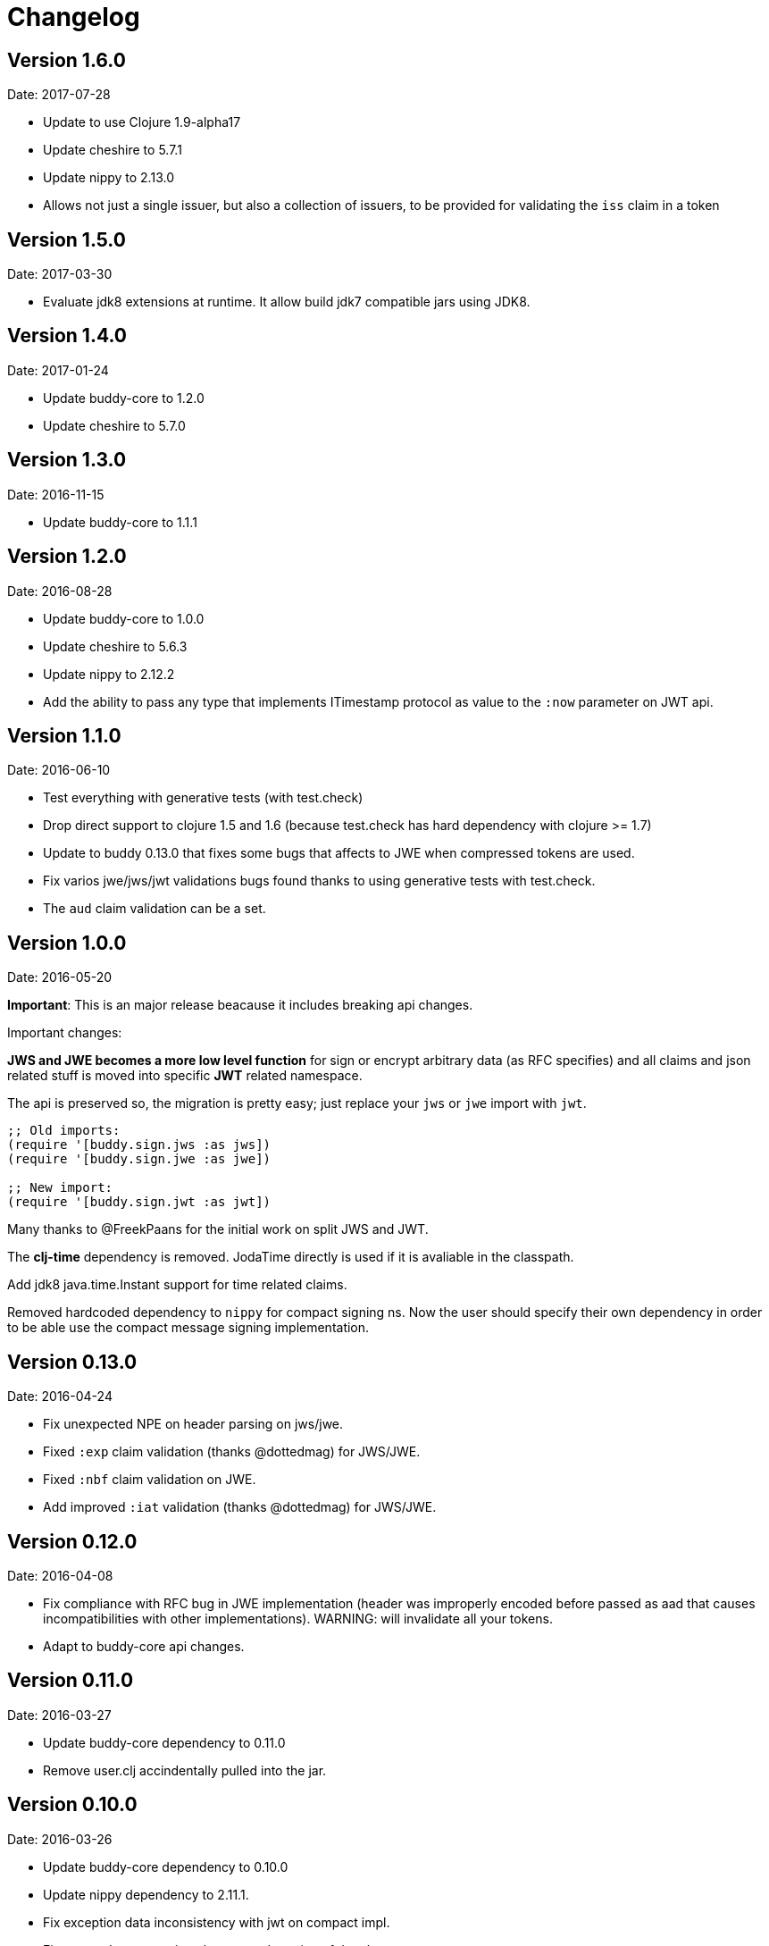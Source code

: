 = Changelog

== Version 1.6.0

Date: 2017-07-28

- Update to use Clojure 1.9-alpha17
- Update cheshire to 5.7.1
- Update nippy to 2.13.0
- Allows not just a single issuer, but also a collection of issuers, to be provided for validating the `iss` claim in a token

== Version 1.5.0

Date: 2017-03-30

- Evaluate jdk8 extensions at runtime. It allow build jdk7 compatible
  jars using JDK8.


== Version 1.4.0

Date: 2017-01-24

- Update buddy-core to 1.2.0
- Update cheshire to 5.7.0


== Version 1.3.0

Date: 2016-11-15

- Update buddy-core to 1.1.1


== Version 1.2.0

Date: 2016-08-28

- Update buddy-core to 1.0.0
- Update cheshire to 5.6.3
- Update nippy to 2.12.2
- Add the ability to pass any type that implements ITimestamp protocol
  as value to the `:now` parameter on JWT api.


== Version 1.1.0

Date: 2016-06-10

- Test everything with generative tests (with test.check)
- Drop direct support to clojure 1.5 and 1.6
  (because test.check has hard dependency with clojure >= 1.7)
- Update to buddy 0.13.0 that fixes some bugs that affects
  to JWE when compressed tokens are used.
- Fix varios jwe/jws/jwt validations bugs found thanks to using
  generative tests with test.check.
- The `aud` claim validation can be a set.


== Version 1.0.0

Date: 2016-05-20

**Important**: This is an major release beacause it includes breaking api changes.

Important changes:

**JWS and JWE becomes a more low level function** for sign or encrypt arbitrary
data (as RFC specifies) and all claims and json related stuff is moved into
specific **JWT** related namespace.

The api is preserved so, the migration is pretty easy; just replace your `jws` or
`jwe` import with `jwt`.

[source, clojure]
----
;; Old imports:
(require '[buddy.sign.jws :as jws])
(require '[buddy.sign.jwe :as jwe])

;; New import:
(require '[buddy.sign.jwt :as jwt])
----

Many thanks to @FreekPaans for the initial work on split JWS and JWT.

The **clj-time** dependency is removed. JodaTime directly is used if it is
avaliable in the classpath.

Add jdk8 java.time.Instant support for time related claims.

Removed hardcoded dependency to `nippy` for compact signing ns. Now the user
should specify their own dependency in order to be able use the compact message
signing implementation.


== Version 0.13.0

Date: 2016-04-24

- Fix unexpected NPE on header parsing on jws/jwe.
- Fixed `:exp` claim validation (thanks @dottedmag) for JWS/JWE.
- Fixed `:nbf` claim validation on JWE.
- Add improved `:iat` validation (thanks @dottedmag) for JWS/JWE.


== Version 0.12.0

Date: 2016-04-08

- Fix compliance with RFC bug in JWE implementation (header was improperly encoded
  before passed as aad that causes incompatibilities with other implementations).
  WARNING: will invalidate all your tokens.
- Adapt to buddy-core api changes.


== Version 0.11.0

Date: 2016-03-27

- Update buddy-core dependency to 0.11.0
- Remove user.clj accindentally pulled into the jar.


== Version 0.10.0

Date: 2016-03-26

- Update buddy-core dependency to 0.10.0
- Update nippy dependency to 2.11.1.
- Fix exception data inconsistency with jwt on compact impl.
- Fix wrong documentation about auto detection of the alg.


== Version 0.9.0

Date: 2016-01-06

- Update buddy-core dependency to 0.9.0
- Minor cosmetic changes.


== Version 0.8.1

Date: 2015-11-17

- Properly remove cats dependency.
- Fix wrong arguments on jws and compact sign methods.


== Version 0.8.0

Date: 2015-11-15

- Adapt to buddy-core 0.8.x changes.
- BREAKING CHANGE: Remove cats dependency.
  The jws/encode, jws/decode and respectivelly functions
  in the jwe namespace are now simple alias to the main
  api on the each ns.


== Version 0.7.1

Date: 2015-09-23

- Fix broken nbf claim validation.
  (thanks to @jonpither for report it)


== Version 0.7.0

Date: 2015-09-19

- Update cats to 1.0.0
- Update clj-time to 0.11.0
- Update nippy to 2.9.1
- Update buddy-core to 0.7.0
- Remove slingshot usage and start using plain
  clojure.lang.ExceptionInfo exceptions.
  (maybe breaking change)


== Version 0.6.1

Date: 2015-08-02

* Set default clojure version to 1.7.0
* Update cats version to 0.6.1


== Version 0.6.0

Date: 2015-06-28

* Replace cryptographic primitives used in jwe implementation
  with buddy-core new implementation that fixes few bugs realted
  to wrong padding management.
* Update buddy-core to 0.6.0
* Remove direct slingshot dependency because is not transitive
  from the new buddy-core version.
* Update cheshire dependency to 5.5.0


== Version 0.5.1

Date: 2015-05-09

* Improved error reporting when validating wrong jwe/jws tokens.


== Version 0.5.0

Date: 2015-04-03

* Add Jsen Web Encryption support. With key encryption algorithms:  `DIR`, `A128KW`, `A192KW`, `A256KW`,
  `RSA1_5`, `RSA-OAEP`, `RSA-OAEP-256`. and content encryption algorithms: `A128CBC-HS256`,
  `A192CBC-HS384`, `A256CBC-HS512`, `A128GCM`, `A192GCM`, `A256GCM`.
* The encode and decode functions now returns instances of success or failure of exception monad
  instead of instances of either monad (maybe breaking change).
* The sign and unsign functions now raises exceptions instead of simply return nil. This allows
  libraries and applications that does not works with monads workis like a usual, using jvm
  exceptions and know the specific error instead of useless nil (maybe breaking change).
* Add the ability to specify the `:typ` header value in JWS.
* Add :iss (issuer) and :aud (audience) claims validation to JWS.
* Add explicit alg validation in JWS (the previous behavior that only checks the header alg without
  matching it with user provided value has security flaws:
  https://auth0.com/blog/2015/03/31/critical-vulnerabilities-in-json-web-token-libraries/


== Version 0.4.2

Date: 2015-03-29

* Bug fix related to :iat param validating on jws. (thanks to @tvanhens)


== Version 0.4.1

Date: 2015-03-14

* Update nippy version from 2.7.1 to 2.8.0
* Update buddy-core from 0.4.0 to 0.4.2
* Update cats from 0.3.2 to 0.3.4


== Version 0.4.0

Date: 2015-02-22

* Add encode/decode functions to JWS/JWT implementation. Them instead of return
  plain value, return a monadic either. That allows granular error reporting
  instead something like nil that not very useful. The previous sign/unsign
  are conserved for backward compatibility but maybe in future will be removed.
* Rename parameter `maxage` to `max-age` on jws implementation. This change
  introduces a little backward incompatibility.
* Add "compact" signing implementation as replacemen of django based one.
* Django based generic signing is removed.
* Update buddy-core version to 0.4.0


== Version 0.3.0

Date: 2014-01-18

* First version splitted from monolitic buddy package.
* No changes from original version.
